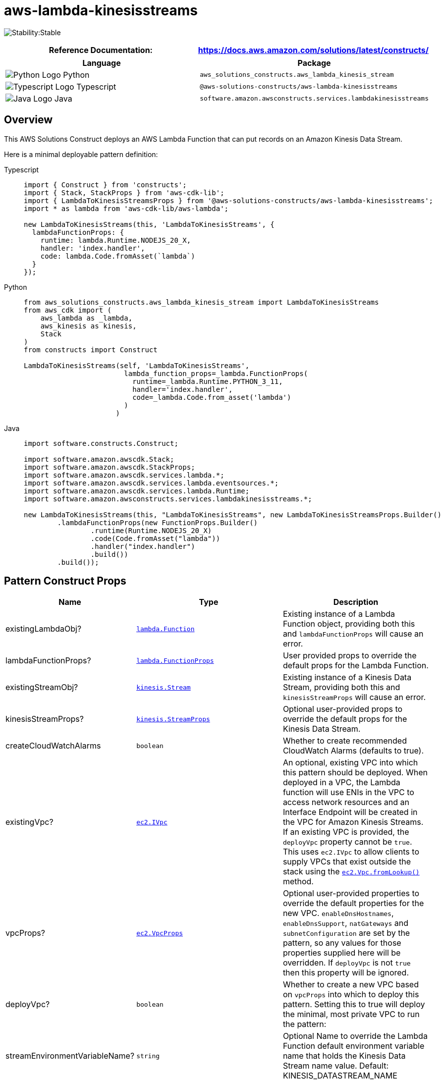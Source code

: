 //!!NODE_ROOT <section>
//== aws-lambda-kinesisstreams module

[.topic]
= aws-lambda-kinesisstreams
:info_doctype: section
:info_title: aws-lambda-kinesisstreams


image:https://img.shields.io/badge/cfn--resources-stable-success.svg?style=for-the-badge[Stability:Stable]

[width="100%",cols="<50%,<50%",options="header",]
|===
|*Reference Documentation*:
|https://docs.aws.amazon.com/solutions/latest/constructs/
|===

[width="100%",cols="<46%,54%",options="header",]
|===
|*Language* |*Package*
|image:https://docs.aws.amazon.com/cdk/api/latest/img/python32.png[Python
Logo] Python
|`aws_solutions_constructs.aws_lambda_kinesis_stream`

|image:https://docs.aws.amazon.com/cdk/api/latest/img/typescript32.png[Typescript
Logo] Typescript |`@aws-solutions-constructs/aws-lambda-kinesisstreams`

|image:https://docs.aws.amazon.com/cdk/api/latest/img/java32.png[Java
Logo] Java
|`software.amazon.awsconstructs.services.lambdakinesisstreams`
|===

== Overview

This AWS Solutions Construct deploys an AWS Lambda Function that can put
records on an Amazon Kinesis Data Stream.

Here is a minimal deployable pattern definition:

====
[role="tablist"]
Typescript::
+
[source,typescript]
----
import { Construct } from 'constructs';
import { Stack, StackProps } from 'aws-cdk-lib';
import { LambdaToKinesisStreamsProps } from '@aws-solutions-constructs/aws-lambda-kinesisstreams';
import * as lambda from 'aws-cdk-lib/aws-lambda';

new LambdaToKinesisStreams(this, 'LambdaToKinesisStreams', {
  lambdaFunctionProps: {
    runtime: lambda.Runtime.NODEJS_20_X,
    handler: 'index.handler',
    code: lambda.Code.fromAsset(`lambda`)
  }
});
----

Python::
+
[source,python]
----
from aws_solutions_constructs.aws_lambda_kinesis_stream import LambdaToKinesisStreams
from aws_cdk import (
    aws_lambda as _lambda,
    aws_kinesis as kinesis,
    Stack
)
from constructs import Construct

LambdaToKinesisStreams(self, 'LambdaToKinesisStreams',
                        lambda_function_props=_lambda.FunctionProps(
                          runtime=_lambda.Runtime.PYTHON_3_11,
                          handler='index.handler',
                          code=_lambda.Code.from_asset('lambda')
                        )
                      )
----

Java::
+
[source,java]
----
import software.constructs.Construct;

import software.amazon.awscdk.Stack;
import software.amazon.awscdk.StackProps;
import software.amazon.awscdk.services.lambda.*;
import software.amazon.awscdk.services.lambda.eventsources.*;
import software.amazon.awscdk.services.lambda.Runtime;
import software.amazon.awsconstructs.services.lambdakinesisstreams.*;

new LambdaToKinesisStreams(this, "LambdaToKinesisStreams", new LambdaToKinesisStreamsProps.Builder()
        .lambdaFunctionProps(new FunctionProps.Builder()
                .runtime(Runtime.NODEJS_20_X)
                .code(Code.fromAsset("lambda"))
                .handler("index.handler")
                .build())
        .build());
----
====

== Pattern Construct Props

[width="100%",cols="<30%,<35%,35%",options="header",]
|===
|*Name* |*Type* |*Description*
|existingLambdaObj?
|https://docs.aws.amazon.com/cdk/api/v2/docs/aws-cdk-lib.aws_lambda.Function.html[`lambda.Function`]
|Existing instance of a Lambda Function object, providing both this and
`lambdaFunctionProps` will cause an error.

|lambdaFunctionProps?
|https://docs.aws.amazon.com/cdk/api/v2/docs/aws-cdk-lib.aws_lambda.FunctionProps.html[`lambda.FunctionProps`]
|User provided props to override the default props for the Lambda
Function.

|existingStreamObj?
|https://docs.aws.amazon.com/cdk/api/v2/docs/aws-cdk-lib.aws_kinesis.Stream.html[`kinesis.Stream`]
|Existing instance of a Kinesis Data Stream, providing both this and
`kinesisStreamProps` will cause an error.

|kinesisStreamProps?
|https://docs.aws.amazon.com/cdk/api/v2/docs/aws-cdk-lib.aws_kinesis.StreamProps.html[`kinesis.StreamProps`]
|Optional user-provided props to override the default props for the
Kinesis Data Stream.

|createCloudWatchAlarms |`boolean` |Whether to create recommended
CloudWatch Alarms (defaults to true).

|existingVpc?
|https://docs.aws.amazon.com/cdk/api/v2/docs/aws-cdk-lib.aws_ec2.IVpc.html[`ec2.IVpc`]
|An optional, existing VPC into which this pattern should be deployed.
When deployed in a VPC, the Lambda function will use ENIs in the VPC to
access network resources and an Interface Endpoint will be created in
the VPC for Amazon Kinesis Streams. If an existing VPC is provided, the
`deployVpc` property cannot be `true`. This uses `ec2.IVpc` to allow
clients to supply VPCs that exist outside the stack using the
https://docs.aws.amazon.com/cdk/api/v2/docs/aws-cdk-lib.aws_ec2.Vpc.html#static-fromwbrlookupscope-id-options[`ec2.Vpc.fromLookup()`]
method.

|vpcProps?
|https://docs.aws.amazon.com/cdk/api/v2/docs/aws-cdk-lib.aws_ec2.VpcProps.html[`ec2.VpcProps`]
|Optional user-provided properties to override the default properties
for the new VPC. `enableDnsHostnames`, `enableDnsSupport`, `natGateways`
and `subnetConfiguration` are set by the pattern, so any values for
those properties supplied here will be overridden. If `deployVpc` is not
`true` then this property will be ignored.

|deployVpc? |`boolean` |Whether to create a new VPC based on `vpcProps`
into which to deploy this pattern. Setting this to true will deploy the
minimal, most private VPC to run the pattern:

|streamEnvironmentVariableName? |`string` |Optional Name to override the
Lambda Function default environment variable name that holds the Kinesis
Data Stream name value. Default: KINESIS_DATASTREAM_NAME
|===

== Pattern Properties

[width="100%",cols="<30%,<35%,35%",options="header",]
|===
|*Name* |*Type* |*Description*
|lambdaFunction
|https://docs.aws.amazon.com/cdk/api/v2/docs/aws-cdk-lib.aws_lambda.Function.html[`lambda.Function`]
|Returns an instance of the Lambda Function.

|kinesisStream
|https://docs.aws.amazon.com/cdk/api/v2/docs/aws-cdk-lib.aws_kinesis.Stream.html[`kinesis.Stream`]
|Returns an instance of the Kinesis Data Stream.

|cloudwatchAlarms?
|https://docs.aws.amazon.com/cdk/api/v2/docs/aws-cdk-lib.aws_cloudwatch.Alarm.html[`cloudwatch.Alarm[\]`]
|Returns the CloudWatch Alarms created to monitor the Kinesis Data
Stream.

|vpc?
|https://docs.aws.amazon.com/cdk/api/v2/docs/aws-cdk-lib.aws_ec2.IVpc.html[`ec2.IVpc`]
|Returns an interface to the VPC used by the pattern (if any). This may
be a VPC created by the pattern or the VPC supplied to the pattern
constructor.
|===

== Default settings

Out of the box implementation of the Construct without any overrides
will set the following defaults:

=== AWS Lambda Function

* Minimally-permissive IAM role for the Lambda Function to put records
on the Kinesis Data Stream
* Enable X-Ray Tracing
* Sets an Environment Variable named KINESIS_DATASTREAM_NAME
that holds the Kinesis Data Stream Name, which is a required property
Kinesis Data Streams SDK when making calls to it

=== Amazon Kinesis Stream

* Enable server-side encryption for the Kinesis Data Stream using AWS
Managed CMK
* Deploy best practices CloudWatch Alarms for the Kinesis Data Stream

== Architecture


image::images/aws-lambda-kinesisstreams.png["Diagram showing the Lambda function, Kinesis data stream and IAM role created by the construct",scaledwidth=100%]

== Github

Go to the https://github.com/awslabs/aws-solutions-constructs/tree/main/source/patterns/%40aws-solutions-constructs/aws-lambda-kinesisstreams[Github repo] for this pattern to view the code, read/create issues and pull requests and more.

'''''


